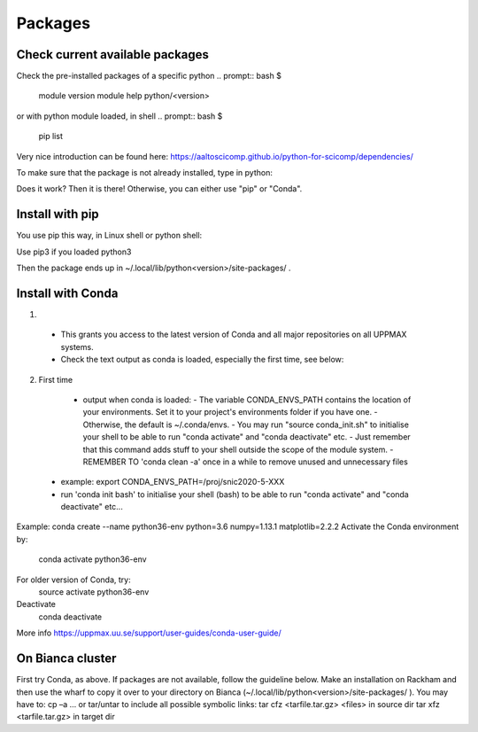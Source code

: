 Packages
========

Check current available packages
--------------------------------

Check the pre-installed packages of a specific python
.. prompt:: bash $

  module version
  module help python/<version> 
  
or with python module loaded, in shell 
.. prompt:: bash $

    pip list

Very nice introduction can be found here: https://aaltoscicomp.github.io/python-for-scicomp/dependencies/ 

To make sure that the package is not already installed, type in python:

.. prompt:: python >>>

    import <package>
    
Does it work? Then it is there!
Otherwise, you can either use "pip" or "Conda".


Install with pip
----------------

You use pip this way, in Linux shell or python shell: 

.. prompt:: bash $

    pip install –user <package>
    
Use pip3 if you loaded python3

Then the package ends up in ~/.local/lib/python<version>/site-packages/ .


Install with Conda
------------------

1. .. prompt:: bash $

        module load conda
    
  - This grants you access to the latest version of Conda and all major repositories on all UPPMAX systems.

  - Check the text output as conda is loaded, especially the first time, see below:
  

2. First time

  - output when conda is loaded: 
    - The variable CONDA_ENVS_PATH contains the location of your environments. Set it to your project's environments folder if you have one.
    - Otherwise, the default is ~/.conda/envs. 
    - You may run "source conda_init.sh" to initialise your shell to be able to run "conda activate" and "conda deactivate" etc.
    - Just remember that this command adds stuff to your shell outside the scope of the module system.
    - REMEMBER TO 'conda clean -a' once in a while to remove unused and unnecessary files
    
 .. prompt:: bash $
      export CONDA_ENVS_PATH=/a/path/to/a /place/in/your/project-dir/
 
 - example: export CONDA_ENVS_PATH=/proj/snic2020-5-XXX
 
 - run 'conda init bash' to initialise your shell (bash) to be able to run "conda activate" and "conda deactivate" etc...

 .. prompt:: bash $

     conda init bash



 
Example: conda create --name python36-env python=3.6 numpy=1.13.1 matplotlib=2.2.2
Activate the Conda environment by:
	conda activate python36-env
For older version of Conda, try:
	source activate python36-env
Deactivate
	conda deactivate
More info
https://uppmax.uu.se/support/user-guides/conda-user-guide/ 


On Bianca cluster
-----------------

First try Conda, as above.
If packages are not available, follow the guideline below.
Make an installation on Rackham and then use the wharf to copy it over to your directory on Bianca
(~/.local/lib/python<version>/site-packages/ ). 
You may have to:
cp –a
… or tar/untar to include all possible symbolic links:
tar cfz <tarfile.tar.gz> <files> 	in source dirtar xfz <tarfile.tar.gz> 			in target dir

